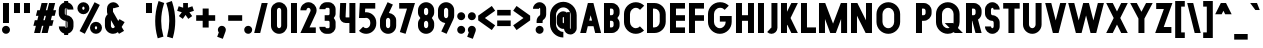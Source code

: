 SplineFontDB: 3.2
FontName: Roland
FullName: Roland
FamilyName: Roland
Weight: Bold
Copyright: Copyright (c) 2020, Roland Bernard
UComments: "2020-8-31: Created with FontForge (http://fontforge.org)"
Version: 001.000
ItalicAngle: 0
UnderlinePosition: -100
UnderlineWidth: 50
Ascent: 800
Descent: 200
InvalidEm: 0
LayerCount: 2
Layer: 0 0 "Back" 1
Layer: 1 0 "Fore" 0
XUID: [1021 36 1614478912 3279787]
FSType: 0
OS2Version: 0
OS2_WeightWidthSlopeOnly: 0
OS2_UseTypoMetrics: 1
CreationTime: 1598898917
ModificationTime: 1599939337
PfmFamily: 17
TTFWeight: 1000
TTFWidth: 5
LineGap: 90
VLineGap: 0
OS2TypoAscent: 0
OS2TypoAOffset: 1
OS2TypoDescent: 0
OS2TypoDOffset: 1
OS2TypoLinegap: 90
OS2WinAscent: 0
OS2WinAOffset: 1
OS2WinDescent: 0
OS2WinDOffset: 1
HheadAscent: 0
HheadAOffset: 1
HheadDescent: 0
HheadDOffset: 1
OS2CapHeight: 750
OS2XHeight: 500
OS2Vendor: 'PfEd'
MarkAttachClasses: 1
DEI: 91125
Encoding: UnicodeBmp
UnicodeInterp: none
NameList: AGL For New Fonts
DisplaySize: -48
AntiAlias: 1
FitToEm: 0
WinInfo: 0 30 12
BeginPrivate: 1
BlueValues 23 [-20 0 500 520 750 770]
EndPrivate
BeginChars: 65536 114

StartChar: X
Encoding: 88 88 0
Width: 599
Flags: MW
LayerCount: 2
Fore
SplineSet
30 750 m 5
 194.3515625 750 l 5
 299.67578125 539.3515625 l 5
 405 750 l 5
 569.3515625 750 l 5
 381.8515625 375 l 5
 569.3515625 0 l 5
 405 0 l 5
 299.67578125 210.6484375 l 5
 194.3515625 0 l 5
 30 0 l 5
 217.5 375 l 5
 30 750 l 5
EndSplineSet
EndChar

StartChar: Q
Encoding: 81 81 1
Width: 742
Flags: MW
LayerCount: 2
Fore
SplineSet
345 770 m 2
 346 770 l 2
 508 769.998046875 640 637.009765625 640 475 c 2
 640 275 l 2
 640 220.083007812 624.712890625 168.514648438 598.2109375 124.3203125 c 1
 722.53125 0 l 1
 517.46875 0 l 1
 495.6796875 21.7890625 l 1
 451.502929688 -4.7021484375 400.893554688 -20 346 -20 c 2
 345 -20 l 2
 182.963867188 -20.0009765625 50 112.963867188 50 275 c 2
 50 475 l 2
 50 637.036132812 182.963867188 770.001953125 345 770 c 2
345 630 m 2
 264.030273438 630.002929688 200 555.969726562 200 475 c 2
 200 275 l 2
 200 194.030273438 264.030273438 120 345 120 c 2
 346 120 l 2
 361.244140625 120 375.954101562 122.88671875 389.662109375 127.806640625 c 1
 268.2421875 249.2265625 l 1
 473.3046875 249.2265625 l 1
 485.333984375 237.197265625 l 1
 488.37890625 249.444335938 490 262.133789062 490 275 c 2
 490 475 l 2
 490 555.935546875 426.921875 629.997070312 346 630 c 2
 345 630 l 2
EndSplineSet
EndChar

StartChar: e
Encoding: 101 101 2
Width: 495
Flags: MW
LayerCount: 2
Fore
SplineSet
247.5 520 m 2
 247.571289062 520 l 2
 358.48828125 519.98046875 450 428.42578125 450 317.5 c 2
 450 185 l 1
 195 185 l 1
 195 182.5 l 2
 195 152.6171875 217.6171875 120 247.5 120 c 2
 262.5 120 l 2
 278.61328125 120 292.604492188 129.490234375 302.0859375 142.9140625 c 1
 405.35546875 39.64453125 l 1
 368.599609375 2.888671875 317.974609375 -20 262.5 -20 c 2
 247.5 -20 l 2
 136.55078125 -20 45 71.55078125 45 182.5 c 2
 45 317.5 l 2
 45 428.44921875 136.55078125 520.01953125 247.5 520 c 2
247.5 380 m 2
 217.6171875 380.0234375 195 347.3828125 195 317.5 c 2
 195 315 l 1
 300 315 l 1
 300 317.5 l 2
 300 347.362304688 277.415039062 379.9765625 247.563476562 380 c 2
 247.5 380 l 2
EndSplineSet
EndChar

StartChar: exclam
Encoding: 33 33 3
Width: 300
Flags: MW
LayerCount: 2
Fore
SplineSet
75 250 m 5
 75 750 l 5
 225 750 l 5
 225 250 l 5
 75 250 l 5
50 80 m 4
 50 135.228515625 94.771484375 180 150 180 c 4
 205.228515625 180 250 135.228515625 250 80 c 4
 250 24.771484375 205.228515625 -20 150 -20 c 4
 94.771484375 -20 50 24.771484375 50 80 c 4
EndSplineSet
EndChar

StartChar: quotedbl
Encoding: 34 34 4
Width: 500
Flags: MW
LayerCount: 2
Fore
SplineSet
50 500 m 1
 50 750 l 1
 200 750 l 1
 200 500 l 1
 50 500 l 1
300 500 m 5
 300 750 l 5
 450 750 l 5
 450 500 l 5
 300 500 l 5
EndSplineSet
EndChar

StartChar: numbersign
Encoding: 35 35 5
Width: 637
Flags: MW
LayerCount: 2
Fore
SplineSet
240.00390625 750 m 1
 391.52734375 750 l 1
 346.525390625 570 l 1
 382.501953125 570 l 1
 427.501953125 750 l 1
 579.029296875 750 l 1
 534.02734375 570 l 1
 602.8828125 570 l 1
 567.8828125 430 l 1
 499.02734375 430 l 1
 471.525390625 320 l 1
 540.3828125 320 l 1
 505.3828125 180 l 1
 436.525390625 180 l 1
 391.525390625 0 l 1
 240.001953125 0 l 1
 285.001953125 180 l 1
 249.02734375 180 l 1
 204.02734375 0 l 1
 52.5 0 l 1
 97.50390625 180 l 1
 35 180 l 1
 70 320 l 1
 132.50390625 320 l 1
 160.00390625 430 l 1
 97.5 430 l 1
 132.501953125 570 l 1
 195.00390625 570 l 1
 240.00390625 750 l 1
311.525390625 430 m 1
 284.02734375 320 l 1
 320.001953125 320 l 1
 347.501953125 430 l 1
 311.525390625 430 l 1
EndSplineSet
EndChar

StartChar: zero
Encoding: 48 48 6
Width: 505
Flags: HMW
LayerCount: 2
Fore
SplineSet
252.5 770 m 0
 363.44921875 770 455 678.44921875 455 567.5 c 2
 455 182.5 l 2
 455 71.55078125 363.44921875 -20 252.5 -20 c 0
 141.55078125 -20 50 71.55078125 50 182.5 c 2
 50 567.5 l 2
 50 678.44921875 141.55078125 770 252.5 770 c 0
252.5 630 m 0
 222.6171875 630 200 597.3828125 200 567.5 c 2
 200 182.5 l 2
 200 152.6171875 222.6171875 120 252.5 120 c 0
 282.3828125 120 305 152.6171875 305 182.5 c 2
 305 567.5 l 2
 305 597.3828125 282.3828125 630 252.5 630 c 0
EndSplineSet
EndChar

StartChar: one
Encoding: 49 49 7
Width: 250
Flags: HMW
LayerCount: 2
Fore
SplineSet
50 750 m 1
 200 750 l 1
 200 0 l 1
 50 0 l 1
 50 608.916015625 l 1
 50 608.986328125 l 1
 50 750 l 1
EndSplineSet
EndChar

StartChar: two
Encoding: 50 50 8
Width: 475
Flags: HMW
LayerCount: 2
Fore
SplineSet
237.5 770 m 2
 237.606445312 770 l 2
 348.5078125 769.970703125 440 678.4140625 440 567.5 c 0
 440 536.916015625 433.03125 507.8125 420.62890625 481.6875 c 2
 262.943359375 140 l 1
 420 140 l 1
 420 0 l 1
 35 0 l 1
 285.88671875 544.826171875 l 2
 288.54296875 552.176757812 290 559.92578125 290 567.5 c 0
 290 597.362304688 267.415039062 629.9765625 237.563476562 630 c 2
 237.5 630 l 2
 207.6171875 630.0234375 185 597.3828125 185 567.5 c 1
 35 567.5 l 1
 35 678.44921875 126.55078125 770.029296875 237.5 770 c 2
EndSplineSet
EndChar

StartChar: three
Encoding: 51 51 9
Width: 490
Flags: HMW
LayerCount: 2
Fore
SplineSet
209.375 770 m 2
 265.880859375 770 l 2
 361.266601562 770 440.1875 691.018554688 440.1875 595.625 c 2
 440.1875 479.375 l 2
 440.1875 440.421875 417.0234375 404.21484375 394.95703125 375 c 1
 417.0234375 345.78515625 440.1875 309.578125 440.1875 270.625 c 2
 440.1875 154.375 l 2
 440.1875 58.9853515625 361.2734375 -20 265.893554688 -20 c 2
 209.375 -20 l 2
 113.958984375 -20 35 58.958984375 35 154.375 c 1
 185 154.375 l 1
 185 140.024414062 195.024414062 120 209.375 120 c 2
 265.864257812 120 l 2
 280.186523438 120 290.1875 140.041992188 290.1875 154.375 c 2
 290.1875 270.625 l 2
 290.1875 284.975585938 280.163085938 305 265.8125 305 c 2
 166.875 305 l 1
 166.875 445 l 1
 265.8125 445 l 2
 280.163085938 445 290.1875 465.024414062 290.1875 479.375 c 2
 290.1875 595.625 l 2
 290.1875 609.953125 280.193359375 630 265.877929688 630 c 2
 209.375 630 l 2
 195.024414062 630 185 609.975585938 185 595.625 c 1
 35 595.625 l 1
 35 691.041015625 113.958984375 770 209.375 770 c 2
EndSplineSet
EndChar

StartChar: four
Encoding: 52 52 10
Width: 485
Flags: HMW
LayerCount: 2
Fore
SplineSet
54.919921875 750 m 1
 205.0703125 750 l 1
 189.802734375 410.5 l 0
 189.670364315 407.55738388 189.744140625 403.735351562 190 401 c 0
 190.315429688 397.622070312 192.240234375 390 195 390 c 2
 285 390 l 1
 285 750 l 1
 435 750 l 1
 435 0 l 1
 285 0 l 1
 285 250 l 1
 195 250 l 2
 109.400390625 250 40 319.400390625 40 405 c 0
 40 407.26953125 40.0498046875 409.51953125 40.150390625 411.759765625 c 2
 54.919921875 750 l 1
EndSplineSet
EndChar

StartChar: five
Encoding: 53 53 11
Width: 526
Flags: HMW
LayerCount: 2
Fore
SplineSet
70 750 m 1
 456.77734375 750 l 1
 456.77734375 610 l 1
 206.05078125 610 l 1
 200.083984375 518.35546875 l 1
 209.46875 519.428710938 218.999023438 520.000976562 228.65234375 520 c 2
 228.706054688 520 l 2
 367.58984375 519.985351562 481.77734375 405.765625 481.77734375 266.875 c 2
 481.77734375 233.125 l 2
 481.77734375 94.2451171875 367.608398438 -19.9765625 228.739257812 -20 c 2
 228.65234375 -20 l 2
 159.198242188 -20.01171875 95.91796875 8.5546875 50 54.47265625 c 1
 153.099609375 157.572265625 l 1
 171.7890625 135.012695312 198.513671875 119.987304688 228.65234375 120 c 2
 228.7265625 120 l 2
 286.534179688 120.0234375 331.77734375 175.306640625 331.77734375 233.125 c 2
 331.77734375 266.875 l 2
 331.77734375 324.697265625 286.52734375 379.98046875 228.71484375 380 c 2
 228.65234375 380 l 2
 218.711914062 380.00390625 209.147460938 378.357421875 200.115234375 375.359375 c 2
 50.083984375 375.359375 l 1
 70 750 l 1
EndSplineSet
EndChar

StartChar: space
Encoding: 32 32 12
Width: 400
Flags: HMW
LayerCount: 2
EndChar

StartChar: six
Encoding: 54 54 13
Width: 505
Flags: HMW
LayerCount: 2
Fore
SplineSet
240.1796875 770.1953125 m 1
 372.7109375 711.328125 l 1
 272.462890625 501.7890625 l 1
 272.504882812 501.782226562 272.547851562 501.775390625 272.58984375 501.76953125 c 2
 272.724609375 501.75 l 2
 370.229492188 487.189453125 455 419.064453125 455 317.5 c 2
 455 182.5 l 2
 455 70.662109375 364.337890625 -20.044921875 252.5 -20 c 2
 252.333984375 -20 l 2
 140.572265625 -19.955078125 50 70.7177734375 50 182.5 c 2
 50 317.5 l 2
 50 349.76953125 57.5615234375 380.26953125 70.98828125 407.34375 c 2
 240.1796875 770.1953125 l 1
252.287109375 380 m 2
 223.375 379.8828125 200 346.412109375 200 317.5 c 2
 200 182.5 l 2
 200 153.587890625 223.375 120.1171875 252.287109375 120 c 2
 252.5 120 l 2
 281.495117188 120 305 153.504882812 305 182.5 c 2
 305 317.5 l 2
 305 346.495117188 281.495117188 380 252.5 380 c 2
 252.287109375 380 l 2
EndSplineSet
EndChar

StartChar: nine
Encoding: 57 57 14
Width: 505
Flags: HMW
LayerCount: 2
Fore
SplineSet
264.8203125 -20.1943359375 m 1
 132.2890625 38.6728515625 l 1
 232.537109375 248.211914062 l 1
 232.495117188 248.21875 232.452148438 248.225585938 232.41015625 248.231445312 c 2
 232.275390625 248.250976562 l 2
 134.770507812 262.811523438 50 330.936523438 50 432.500976562 c 2
 50 567.500976562 l 2
 50 679.338867188 140.662109375 770.000976562 252.5 770.000976562 c 2
 252.666015625 770.000976562 l 2
 364.428710938 770.000976562 455 679.283203125 455 567.500976562 c 2
 455 432.500976562 l 2
 455 400.231445312 447.438476562 369.731445312 434.01171875 342.657226562 c 2
 264.8203125 -20.1943359375 l 1
252.712890625 370.000976562 m 2
 281.625 370.118164062 305 403.588867188 305 432.500976562 c 2
 305 567.500976562 l 2
 305 596.413085938 281.625 629.883789062 252.712890625 630.000976562 c 2
 252.5 630.000976562 l 2
 223.504882812 630.000976562 200 596.49609375 200 567.500976562 c 2
 200 432.500976562 l 2
 200 403.505859375 223.504882812 370.000976562 252.5 370.000976562 c 2
 252.712890625 370.000976562 l 2
EndSplineSet
EndChar

StartChar: seven
Encoding: 55 55 15
Width: 455
Flags: HMW
LayerCount: 2
Fore
SplineSet
30 750.001953125 m 1
 425 750.001953125 l 1
 189.59765625 -19.96484375 l 1
 46.150390625 23.890625 l 1
 225.34375 610.001953125 l 1
 30 610.001953125 l 1
 30 750.001953125 l 1
EndSplineSet
EndChar

StartChar: eight
Encoding: 56 56 16
Width: 505
Flags: HMW
LayerCount: 2
Fore
SplineSet
252.5 770 m 2
 252.677734375 770 l 2
 364.43359375 769.952148438 455 679.278320312 455 567.5 c 2
 455 507.5 l 2
 455 456.833984375 426.391601562 410.513671875 395.63671875 375 c 1
 426.391601562 339.486328125 455 293.166015625 455 242.5 c 2
 455 182.5 l 2
 455 70.7353515625 364.456054688 -19.94140625 252.717773438 -20 c 2
 252.5 -20 l 2
 140.662109375 -20.05859375 50 70.662109375 50 182.5 c 2
 50 242.5 l 2
 50 293.166015625 78.6083984375 339.486328125 109.36328125 375 c 1
 78.6083984375 410.513671875 50 456.833984375 50 507.5 c 2
 50 567.5 l 2
 50 679.337890625 140.662109375 770.047851562 252.5 770 c 2
252.5 630 m 2
 223.504882812 630.03515625 200 596.495117188 200 567.5 c 2
 200 507.5 l 2
 200 478.504882812 223.504882812 444.956054688 252.5 445 c 2
 252.614257812 445 l 2
 281.556640625 445.043945312 305 478.54296875 305 507.5 c 2
 305 567.5 l 2
 305 596.46484375 281.544921875 629.96484375 252.591796875 630 c 2
 252.5 630 l 2
252.5 305 m 2
 223.504882812 305.05859375 200 271.495117188 200 242.5 c 2
 200 182.5 l 2
 200 153.504882812 223.504882812 119.938476562 252.5 120 c 2
 252.66015625 120 l 2
 281.58203125 120.061523438 305 153.55859375 305 182.5 c 2
 305 242.5 l 2
 305 271.444335938 281.577148438 304.94140625 252.65234375 305 c 2
 252.5 305 l 2
EndSplineSet
EndChar

StartChar: R
Encoding: 82 82 17
Width: 480
Flags: HMW
LayerCount: 2
Fore
SplineSet
50 750 m 5
 245 750 l 6
 352.6953125 750 440 662.6953125 440 555 c 6
 440 500 l 6
 440 430.986328125 404.147460938 370.34765625 350.052734375 335.689453125 c 5
 350.081054688 335.58203125 l 5
 440 0 l 5
 287.814453125 0 l 5
 206.08984375 305 l 5
 200 305 l 5
 200 0 l 5
 50 0 l 5
 50 750 l 5
200 610 m 5
 200 445 l 5
 245 445 l 6
 269.852539062 445 290 475.147460938 290 500 c 6
 290 555 l 6
 290 579.852539062 269.852539062 610 245 610 c 6
 200 610 l 5
EndSplineSet
EndChar

StartChar: o
Encoding: 111 111 18
Width: 505
Flags: HMW
LayerCount: 2
Fore
SplineSet
252.408203125 520 m 2
 252.5 520 l 2
 364.337890625 520.024414062 455 429.337890625 455 317.5 c 2
 455 182.5 l 2
 455 70.662109375 364.337890625 -20.0537109375 252.5 -20 c 2
 252.299804688 -20 l 2
 140.553710938 -19.9462890625 50 70.7294921875 50 182.5 c 2
 50 317.5 l 2
 50 429.307617188 140.61328125 519.975585938 252.408203125 520 c 2
252.287109375 380 m 2
 223.375 379.8828125 200 346.412109375 200 317.5 c 2
 200 182.5 l 2
 200 153.587890625 223.375 120.1171875 252.287109375 120 c 2
 252.5 120 l 2
 281.495117188 120 305 153.504882812 305 182.5 c 2
 305 317.5 l 2
 305 346.495117188 281.495117188 380 252.5 380 c 2
 252.287109375 380 l 2
EndSplineSet
EndChar

StartChar: l
Encoding: 108 108 19
Width: 250
Flags: HMW
LayerCount: 2
Fore
SplineSet
50 750 m 5
 200 750 l 5
 200 140.087890625 l 5
 200 139.973632812 l 5
 200 0 l 5
 50 0 l 5
 50 140 l 5
 50 140.094726562 l 5
 50 609.779296875 l 5
 50 609.994140625 l 5
 50 750 l 5
EndSplineSet
EndChar

StartChar: a
Encoding: 97 97 20
Width: 505
Flags: HMW
LayerCount: 2
Fore
SplineSet
252.408203125 520 m 2
 252.5 520 l 2
 295.266601562 520 326.942382812 500 340.37890625 490 c 1
 340.479492188 500 l 1
 455 500 l 1
 455 0 l 1
 340.530273438 0 l 1
 340.40234375 10 l 1
 330.23046875 0 293.880859375 -20 252.5 -20 c 2
 252.30078125 -20 l 2
 140.5546875 -19.9462890625 50 70.7294921875 50 182.5 c 2
 50 317.5 l 2
 50 429.307617188 140.612304688 519.975585938 252.408203125 520 c 2
252.287109375 380 m 2
 223.375 379.8828125 200 346.412109375 200 317.5 c 2
 200 182.5 l 2
 200 153.587890625 223.375 120.1171875 252.287109375 120 c 2
 252.5 120 l 2
 281.495117188 120 305 153.504882812 305 182.5 c 2
 305 317.5 l 2
 305 346.495117188 281.495117188 380 252.5 380 c 2
 252.287109375 380 l 2
EndSplineSet
EndChar

StartChar: n
Encoding: 110 110 21
Width: 505
Flags: HMW
LayerCount: 2
Fore
SplineSet
252.5 520 m 2
 252.591796875 520 l 2
 364.387695312 519.975585938 455 429.307617188 455 317.5 c 2
 455 0 l 1
 305 0 l 1
 305 317.5 l 2
 305 346.412109375 281.625 379.8828125 252.712890625 380 c 2
 252.5 380 l 2
 223.504882812 380 200 346.495117188 200 317.5 c 2
 200 0.021484375 l 1
 50 0 l 1
 50 500 l 1
 164.521484375 500 l 1
 164.62109375 490 l 1
 178.057617188 500 209.733398438 520 252.5 520 c 2
EndSplineSet
EndChar

StartChar: r
Encoding: 114 114 22
Width: 349
Flags: HMW
LayerCount: 2
Fore
SplineSet
50 500 m 1
 200 500 l 1
 200 481.86328125 l 1
 217.34375 499.984375 258.594726562 519.912109375 319.759765625 519.9375 c 2
 319.841796875 519.9375 l 2
 319.8671875 519.9375 319.892578125 519.9375 319.91796875 519.9375 c 2
 319.91796875 379.9375 l 1
 319.901367188 379.9375 319.883789062 379.9375 319.8671875 379.9375 c 2
 319.791992188 379.9375 l 2
 253.633789062 379.913085938 200.000976562 316.182617188 200 250 c 2
 200 0 l 1
 50 0 l 1
 50 500 l 1
EndSplineSet
EndChar

StartChar: d
Encoding: 100 100 23
Width: 505
Flags: HMW
LayerCount: 2
Fore
SplineSet
252.408203125 520 m 2
 252.5 520 l 2
 290.4765625 520 302.340820312 507.461914062 304.950195312 504 c 1
 305.049804688 750 l 1
 455 750 l 1
 455 0 l 1
 340.530273438 0 l 1
 340.40234375 10 l 1
 330.23046875 0 293.880859375 -20 252.5 -20 c 2
 252.30078125 -20 l 2
 140.5546875 -19.9462890625 50 70.7294921875 50 182.5 c 2
 50 317.5 l 2
 50 429.307617188 140.612304688 519.975585938 252.408203125 520 c 2
252.287109375 380 m 2
 223.375 379.8828125 200 346.412109375 200 317.5 c 2
 200 182.5 l 2
 200 153.587890625 223.375 120.1171875 252.287109375 120 c 2
 252.5 120 l 2
 281.495117188 120 305 153.504882812 305 182.5 c 2
 305 317.5 l 2
 305 346.495117188 281.495117188 380 252.5 380 c 2
 252.287109375 380 l 2
EndSplineSet
EndChar

StartChar: B
Encoding: 66 66 24
Width: 490
Flags: HMW
LayerCount: 2
Fore
SplineSet
50 750 m 5
 245 750 l 6
 352.6953125 750 440 662.6953125 440 555 c 6
 440 500 l 6
 440 452.431640625 412.962890625 408.845703125 384.6640625 375 c 5
 412.962890625 341.154296875 440 297.568359375 440 250 c 6
 440 195 l 6
 440 87.3046875 352.6953125 0 245 0 c 6
 50 0 l 5
 50 750 l 5
200 610 m 5
 200 445 l 5
 245 445 l 6
 269.852539062 445 290 475.147460938 290 500 c 6
 290 555 l 6
 290 579.852539062 269.852539062 610 245 610 c 6
 200 610 l 5
200 305 m 5
 200 140 l 5
 245 140 l 6
 269.852539062 140 290 170.147460938 290 195 c 6
 290 250 l 6
 290 274.852539062 269.852539062 305 245 305 c 6
 200 305 l 5
EndSplineSet
EndChar

StartChar: b
Encoding: 98 98 25
Width: 505
Flags: HMW
LayerCount: 2
Fore
SplineSet
252.591796875 519.998046875 m 2
 364.387695312 519.973632812 455 429.305664062 455 317.498046875 c 2
 455 182.498046875 l 2
 455 70.7275390625 364.4453125 -19.9482421875 252.69921875 -20.001953125 c 2
 252.5 -20.001953125 l 2
 211.119140625 -20.001953125 174.76953125 -0.001953125 164.59765625 9.998046875 c 1
 164.469726562 -0.001953125 l 1
 50 -0.001953125 l 1
 50 749.998046875 l 1
 199.950195312 749.998046875 l 1
 200.049804688 503.998046875 l 1
 202.659179688 507.459960938 214.5234375 519.998046875 252.5 519.998046875 c 2
 252.591796875 519.998046875 l 2
252.712890625 379.998046875 m 2
 252.5 379.998046875 l 2
 223.504882812 379.998046875 200 346.493164062 200 317.498046875 c 2
 200 182.498046875 l 2
 200 153.502929688 223.504882812 119.998046875 252.5 119.998046875 c 2
 252.712890625 119.998046875 l 2
 281.625 120.115234375 305 153.5859375 305 182.498046875 c 2
 305 317.498046875 l 2
 305 346.41015625 281.625 379.880859375 252.712890625 379.998046875 c 2
EndSplineSet
EndChar

StartChar: c
Encoding: 99 99 26
Width: 425
Flags: HMW
LayerCount: 2
Fore
SplineSet
252.408203125 520 m 6
 252.5 520 l 6
 308.43359375 520.012695312 359.067382812 497.334960938 395.71484375 460.669921875 c 5
 291.77734375 356.732421875 l 5
 282.16015625 370.25390625 268.130859375 380 252.498046875 380 c 6
 252.28515625 380 l 6
 223.373046875 379.8828125 199.998046875 346.412109375 199.998046875 317.5 c 6
 199.998046875 182.5 l 6
 199.998046875 153.587890625 223.373046875 120.1171875 252.28515625 120 c 6
 252.498046875 120 l 6
 268.143554688 120 282.180664062 129.762695312 291.798828125 143.30078125 c 5
 395.73828125 39.361328125 l 5
 359.091796875 2.6708984375 308.450195312 -20.02734375 252.5 -20 c 6
 252.298828125 -20 l 6
 140.552734375 -19.9462890625 50 70.7294921875 50 182.5 c 6
 50 317.5 l 6
 50 429.307617188 140.612304688 519.975585938 252.408203125 520 c 6
EndSplineSet
EndChar

StartChar: f
Encoding: 102 102 27
Width: 285
Flags: HMW
LayerCount: 2
Fore
SplineSet
205 770 m 2
 256 770 l 1
 256 630 l 1
 205 630 l 1
 205 626.666992188 205 623.333007812 205 620 c 2
 205 500 l 1
 256 500 l 1
 256 360 l 1
 205 360 l 1
 205 0 l 1
 55 0 l 1
 55 360 l 1
 29 360 l 1
 29 500 l 1
 55 500 l 1
 55 620 l 2
 55 702.842773438 122.157226562 770 205 770 c 2
EndSplineSet
EndChar

StartChar: g
Encoding: 103 103 28
Width: 505
Flags: HMW
LayerCount: 2
Fore
SplineSet
252.30078125 520 m 2
 252.5 520 l 2
 293.880859375 520 330.23046875 500 340.40234375 490 c 1
 340.53125 500 l 1
 455 500 l 1
 455 -50 l 2
 455 -132.842773438 387.868164062 -200 305.025390625 -200 c 2
 212.5 -200 l 2
 129.657226562 -200 62.5 -132.842773438 62.5 -50 c 1
 212.5 -50 l 1
 212.5 -53.3330078125 212.375 -56.9326171875 212.5 -60 c 2
 305.025390625 -60 l 1
 305.025390625 -56.6669921875 305.001953125 -53.3330078125 305.05078125 -50 c 2
 304.94921875 -4 l 1
 302.340820312 -7.4619140625 290.4765625 -20 252.5 -20 c 2
 252.408203125 -20 l 2
 140.612304688 -19.9755859375 50 70.6923828125 50 182.5 c 2
 50 317.5 l 2
 50 429.270507812 140.5546875 519.946289062 252.30078125 520 c 2
252.287109375 380 m 2
 223.375 379.8828125 200 346.412109375 200 317.5 c 2
 200 182.5 l 2
 200 153.587890625 223.375 120.1171875 252.287109375 120 c 2
 252.5 120 l 2
 281.495117188 120 305 153.504882812 305 182.5 c 2
 305 317.5 l 2
 305 346.495117188 281.495117188 380 252.5 380 c 2
 252.287109375 380 l 2
EndSplineSet
EndChar

StartChar: h
Encoding: 104 104 29
Width: 505
Flags: HMW
LayerCount: 2
Fore
SplineSet
252.5 520 m 2
 252.591796875 520 l 2
 364.387695312 519.975585938 455 429.307617188 455 317.5 c 2
 455 0 l 1
 305 0 l 1
 305 317.5 l 2
 305 346.412109375 281.625 379.8828125 252.712890625 380 c 2
 252.5 380 l 2
 223.504882812 380 200 346.495117188 200 317.5 c 2
 200 0.021484375 l 1
 50 0 l 1
 50 750 l 1
 200.021484375 750 l 1
 200.12109375 504 l 1
 205.905273438 510.5390625 228.16015625 520 252.5 520 c 2
EndSplineSet
EndChar

StartChar: i
Encoding: 105 105 30
Width: 300
Flags: HMW
LayerCount: 2
Fore
SplineSet
75 500 m 5
 225 500 l 5
 225 140.047851562 l 5
 225 139.995117188 l 5
 225 0 l 5
 75 0 l 5
 75 140 l 5
 75 140.1015625 l 5
 75 358.420898438 l 5
 75 359.9921875 l 5
 75 500 l 5
250 670 m 0
 250 725.19140625 205.19140625 770 150 770 c 0
 94.80859375 770 50 725.19140625 50 670 c 0
 50 614.80859375 94.80859375 570 150 570 c 0
 205.19140625 570 250 614.80859375 250 670 c 0
EndSplineSet
EndChar

StartChar: j
Encoding: 106 106 31
Width: 325
Flags: HMW
LayerCount: 2
Fore
SplineSet
100 500 m 1
 250 500 l 1
 250 -50 l 2
 250 -132.842773438 182.842773438 -200 100 -200 c 2
 50 -200 l 1
 50 -60 l 1
 99.609375 -60.0810546875 l 2
 99.9248046875 -56.9189453125 100 -53.3330078125 100 -50 c 2
 100 358.421875 l 1
 100 359.9921875 l 1
 100 500 l 1
275 670 m 0
 275 725.19140625 230.19140625 770 175 770 c 0
 119.80859375 770 75 725.19140625 75 670 c 0
 75 614.80859375 119.80859375 570 175 570 c 0
 230.19140625 570 275 614.80859375 275 670 c 0
EndSplineSet
EndChar

StartChar: k
Encoding: 107 107 32
Width: 455
Flags: HMW
LayerCount: 2
Fore
SplineSet
50 750 m 1
 200 750 l 1
 200 403.91015625 l 1
 256.66796875 500 l 1
 425 500 l 1
 290.513671875 271.958984375 l 1
 425 0 l 1
 263.283203125 0 l 1
 202.552734375 122.80859375 l 1
 200 118.48046875 l 1
 200 0 l 1
 50 0 l 1
 50 750 l 1
EndSplineSet
EndChar

StartChar: m
Encoding: 109 109 33
Width: 760
Flags: HMW
LayerCount: 2
Fore
SplineSet
252.5 520 m 2
 252.591796875 520 l 2
 300.881835938 519.989257812 344 506.333312988 380 464.822265625 c 1
 414.790039062 493.055664062 459.118164062 519.989257812 507.408203125 520 c 2
 507.591796875 520 l 2
 619.387695312 519.975585938 710 429.307617188 710 317.5 c 2
 710 0 l 1
 560 0 l 1
 560 317.5 l 2
 560 346.412109375 536.625 379.8828125 507.712890625 380 c 2
 507.287109375 380 l 2
 478.375 379.8828125 455 346.412109375 455 317.5 c 2
 455 0 l 1
 305 0 l 1
 305 317.5 l 2
 305 346.412109375 281.625 379.8828125 252.712890625 380 c 2
 252.5 380 l 2
 223.504882812 380 200 346.495117188 200 317.5 c 2
 200 0.021484375 l 1
 50 0 l 1
 50 500 l 1
 164.521484375 500 l 1
 164.62109375 490 l 1
 178.057617188 500 209.733398438 520 252.5 520 c 2
EndSplineSet
EndChar

StartChar: p
Encoding: 112 112 34
Width: 505
Flags: HMW
LayerCount: 2
Fore
SplineSet
252.591796875 -20 m 2
 252.5 -20 l 2
 214.5234375 -20 202.659179688 -7.4619140625 200.049804688 -4 c 1
 199.950195312 -200 l 1
 50 -200 l 1
 50 500 l 1
 164.469726562 500 l 1
 164.59765625 490 l 1
 174.76953125 500 211.119140625 520 252.5 520 c 2
 252.69921875 520 l 2
 364.4453125 519.946289062 455 429.270507812 455 317.5 c 2
 455 182.5 l 2
 455 70.6923828125 364.387695312 -19.9755859375 252.591796875 -20 c 2
252.712890625 120 m 2
 281.625 120.1171875 305 153.587890625 305 182.5 c 2
 305 317.5 l 2
 305 346.412109375 281.625 379.8828125 252.712890625 380 c 2
 252.5 380 l 2
 223.504882812 380 200 346.495117188 200 317.5 c 2
 200 182.5 l 2
 200 153.504882812 223.504882812 120 252.5 120 c 2
 252.712890625 120 l 2
EndSplineSet
EndChar

StartChar: q
Encoding: 113 113 35
Width: 505
Flags: HMW
LayerCount: 2
Fore
SplineSet
252.408203125 -20 m 6
 140.612304688 -19.9755859375 50 70.6923828125 50 182.5 c 6
 50 317.5 l 6
 50 429.270507812 140.5546875 519.946289062 252.30078125 520 c 6
 252.5 520 l 6
 293.880859375 520 330.23046875 500 340.40234375 490 c 5
 340.530273438 500 l 5
 455 500 l 5
 455 -200 l 5
 305.049804688 -200 l 5
 304.950195312 -4 l 5
 302.340820312 -7.4619140625 290.4765625 -20 252.5 -20 c 6
 252.408203125 -20 l 6
252.287109375 120 m 6
 252.5 120 l 6
 281.495117188 120 305 153.504882812 305 182.5 c 6
 305 317.5 l 6
 305 346.495117188 281.495117188 380 252.5 380 c 6
 252.287109375 380 l 6
 223.375 379.8828125 200 346.412109375 200 317.5 c 6
 200 182.5 l 6
 200 153.587890625 223.375 120.1171875 252.287109375 120 c 6
EndSplineSet
EndChar

StartChar: s
Encoding: 115 115 36
Width: 400
Flags: HMW
LayerCount: 2
Fore
SplineSet
200 520 m 6
 200.069335938 520 l 6
 284.75390625 520 355 449.692382812 355 365 c 5
 205 365 l 5
 205 368.620117188 203.67578125 380 200.087890625 380 c 6
 200 380 l 6
 196.350585938 380 195 368.649414062 195 365 c 6
 195 335 l 6
 195 331.350585938 196.350585938 320 200 320 c 6
 200.0703125 320 l 6
 284.754882812 320 355 249.692382812 355 165 c 6
 355 135 l 6
 355 50.3134765625 284.763671875 -20 200.086914062 -20 c 6
 200 -20 l 6
 115.284179688 -20 45 50.2841796875 45 135 c 5
 195 135 l 5
 195 131.350585938 196.350585938 120 200 120 c 6
 200.059570312 120 l 6
 203.666015625 120 205 131.370117188 205 135 c 6
 205 165 l 6
 205 168.626953125 203.668945312 180 200.067382812 180 c 6
 200 180 l 6
 115.284179688 180 45 250.284179688 45 335 c 6
 45 365 l 6
 45 449.715820312 115.284179688 520 200 520 c 6
EndSplineSet
EndChar

StartChar: t
Encoding: 116 116 37
Width: 310
Flags: HMW
LayerCount: 2
Fore
SplineSet
80 750 m 5
 230 750 l 5
 230 500 l 5
 280 500 l 5
 280 360 l 5
 230 360 l 5
 230 0 l 5
 80 0 l 5
 80 360 l 5
 30 360 l 5
 30 500 l 5
 80 500 l 5
 80 750 l 5
EndSplineSet
EndChar

StartChar: u
Encoding: 117 117 38
Width: 505
Flags: HMW
LayerCount: 2
Fore
SplineSet
50 500 m 5
 200 500 l 5
 200 182.5 l 6
 200 153.504882812 223.504882812 119.950195312 252.5 120 c 6
 252.629882812 120 l 6
 281.565429688 120.049804688 305 153.548828125 305 182.5 c 6
 305 500 l 5
 455 500 l 5
 455 182.5 l 6
 455 70.73828125 364.459960938 -19.9384765625 252.7265625 -20 c 6
 252.5 -20 l 6
 140.662109375 -20.0615234375 50 70.662109375 50 182.5 c 6
 50 500 l 5
EndSplineSet
EndChar

StartChar: v
Encoding: 118 118 39
Width: 590
Flags: HMW
LayerCount: 2
Fore
SplineSet
30 500 m 5
 185.93359375 500 l 5
 295.466796875 223.1015625 l 5
 405 500 l 5
 560.93359375 500 l 5
 362.884765625 0 l 5
 228.048828125 0 l 5
 30 500 l 5
EndSplineSet
EndChar

StartChar: w
Encoding: 119 119 40
Width: 935
Flags: HMW
LayerCount: 2
Fore
SplineSet
30 500 m 5
 185.93359375 500 l 5
 295.466796875 223.1015625 l 5
 405 500 l 5
 530 500 l 5
 639.533203125 223.1015625 l 5
 749.06640625 500 l 5
 905 500 l 5
 706.951171875 0 l 5
 572.115234375 0 l 5
 467.5 264.115234375 l 5
 362.884765625 0 l 5
 228.048828125 0 l 5
 30 500 l 5
EndSplineSet
EndChar

StartChar: x
Encoding: 120 120 41
Width: 472
Flags: HMW
LayerCount: 2
Fore
SplineSet
30 500 m 5
 192.1171875 500 l 5
 236.05859375 412.115234375 l 5
 280 500 l 5
 442.1171875 500 l 5
 317.1171875 250 l 5
 442.1171875 0 l 5
 280 0 l 5
 236.05859375 87.884765625 l 5
 192.1171875 0 l 5
 30 0 l 5
 155 250 l 5
 30 500 l 5
EndSplineSet
EndChar

StartChar: y
Encoding: 121 121 42
Width: 603
Flags: HMW
LayerCount: 2
Fore
SplineSet
30 500 m 5
 184.861328125 500 l 5
 277.806640625 214.814453125 l 5
 412.830078125 500 l 5
 573.2578125 500 l 5
 241.837890625 -200 l 5
 81.408203125 -200 l 5
 191.388671875 32.291015625 l 5
 30 500 l 5
EndSplineSet
EndChar

StartChar: z
Encoding: 122 122 43
Width: 467
Flags: HMW
LayerCount: 2
Fore
SplineSet
44.880859375 500 m 1
 432.76171875 500 l 1
 260.763671875 142 l 1
 420.880859375 142 l 1
 420.880859375 0 l 1
 35 0 l 1
 207 358 l 1
 44.880859375 358 l 1
 44.880859375 500 l 1
EndSplineSet
EndChar

StartChar: O
Encoding: 79 79 44
Width: 1000
Flags: HM
LayerCount: 2
Fore
SplineSet
358.046875 770 m 2
 358.37109375 770 l 2
 520.950195312 769.911132812 654.296875 636.368164062 654.296875 473.75 c 2
 654.296875 276.25 l 2
 654.296875 113.560546875 520.83203125 -19.970703125 358.155273438 -20 c 2
 358.046875 -20 l 2
 195.321289062 -20.029296875 61.796875 113.524414062 61.796875 276.25 c 2
 61.796875 473.75 l 2
 61.796875 636.475585938 195.321289062 770.088867188 358.046875 770 c 2
358.046875 630 m 2
 276.38671875 630.05859375 211.796875 555.41015625 211.796875 473.75 c 2
 211.796875 276.25 l 2
 211.796875 194.58984375 275.38671875 119.961914062 357.046875 120 c 2
 358.171875 120 l 2
 439.772460938 120.038085938 504.296875 194.631835938 504.296875 276.25 c 2
 504.296875 473.75 l 2
 504.296875 555.345703125 439.809570312 629.940429688 358.240234375 630 c 2
 358.046875 630 l 2
EndSplineSet
EndChar

StartChar: C
Encoding: 67 67 45
Width: 585
Flags: HMW
LayerCount: 2
Fore
SplineSet
346.25 770 m 2
 346.57421875 770 l 2
 427.62890625 769.956054688 501.412109375 736.735351562 555.033203125 683.283203125 c 1
 452.01171875 580.26171875 l 1
 425.5625 610.356445312 388.248046875 629.969726562 346.443359375 630 c 2
 346.25 630 l 2
 264.58984375 630.05859375 200 555.41015625 200 473.75 c 2
 200 276.25 l 2
 200 194.58984375 264.58984375 119.961914062 346.25 120 c 2
 346.375 120 l 2
 386.48046875 120.018554688 422.453125 138.053710938 448.67578125 166.07421875 c 1
 551.478515625 63.271484375 l 1
 498.127929688 11.8173828125 425.725585938 -19.9853515625 346.357421875 -20 c 2
 345.25 -20 l 2
 182.524414062 -20.029296875 50 113.524414062 50 276.25 c 2
 50 473.75 l 2
 50 636.475585938 183.524414062 770.088867188 346.25 770 c 2
EndSplineSet
EndChar

StartChar: D
Encoding: 68 68 46
Width: 568
Flags: HMW
LayerCount: 2
Fore
SplineSet
50 750 m 1
 239.5 750 l 2
 393.94140625 750 518.75 623.19140625 518.75 468.75 c 2
 518.75 281.25 l 2
 518.75 126.80859375 393.94140625 0 239.5 0 c 2
 50 0 l 1
 50 750 l 1
200 610 m 1
 200 140 l 1
 239.5 140 l 2
 312.875976562 140 368.75 207.874023438 368.75 281.25 c 2
 368.75 468.75 l 2
 368.75 542.125976562 312.875976562 610 239.5 610 c 2
 200 610 l 1
EndSplineSet
EndChar

StartChar: E
Encoding: 69 69 47
Width: 465
Flags: HMW
LayerCount: 2
Fore
SplineSet
50 750 m 1
 425 750 l 1
 425 610 l 1
 200 610 l 1
 200 445 l 1
 425 445 l 1
 425 305 l 1
 200 305 l 1
 200 140 l 1
 425 140 l 1
 425 0 l 1
 50 0 l 1
 50 750 l 1
EndSplineSet
EndChar

StartChar: F
Encoding: 70 70 48
Width: 465
Flags: HMW
LayerCount: 2
Fore
SplineSet
50 750 m 5
 425 750 l 5
 425 610 l 5
 200 610 l 5
 200 445 l 5
 425 445 l 5
 425 305 l 5
 200 305 l 5
 200 0 l 5
 50 0 l 5
 50 750 l 5
EndSplineSet
EndChar

StartChar: A
Encoding: 65 65 49
Width: 582
Flags: HMW
LayerCount: 2
Fore
SplineSet
222.048828125 750 m 1
 360.576171875 750 l 1
 552.625 0 l 1
 405.00390625 0 l 1
 362.8984375 170 l 1
 219.7265625 170 l 1
 177.62109375 0 l 1
 30 0 l 1
 222.048828125 750 l 1
291.3125 443.8515625 m 1
 255.587890625 310 l 1
 327.037109375 310 l 1
 291.3125 443.8515625 l 1
EndSplineSet
EndChar

StartChar: H
Encoding: 72 72 50
Width: 550
Flags: HMW
LayerCount: 2
Fore
SplineSet
50 750 m 5
 200 750 l 5
 200 445 l 5
 350 445 l 5
 350 750 l 5
 500 750 l 5
 500 0 l 5
 350 0 l 5
 350 305 l 5
 200 305 l 5
 200 0 l 5
 50 0 l 5
 50 750 l 5
EndSplineSet
EndChar

StartChar: I
Encoding: 73 73 51
Width: 250
Flags: HMW
LayerCount: 2
Fore
SplineSet
50 750 m 5
 200 750 l 5
 200 609.985351562 l 5
 200 609.829101562 l 5
 200 140.1171875 l 5
 200 139.993164062 l 5
 200 0 l 5
 50 0 l 5
 50 139.985351562 l 5
 50 140.076171875 l 5
 50 609.853515625 l 5
 50 610 l 5
 50 750 l 5
EndSplineSet
EndChar

StartChar: G
Encoding: 71 71 52
Width: 692
Flags: HMW
LayerCount: 2
Fore
SplineSet
346.25 770 m 2
 361.25 770 l 2
 442.612304688 770 516.674804688 736.6171875 570.396484375 682.896484375 c 1
 467.35546875 579.85546875 l 1
 440.845703125 610.208007812 403.3125 630 361.25 630 c 2
 346.25 630 l 2
 264.58984375 630 200 555.41015625 200 473.75 c 2
 200 276.25 l 2
 200 194.58984375 264.58984375 119.950195312 346.25 120 c 2
 346.4140625 120 l 2
 427.99609375 120.049804688 492.5 194.64453125 492.5 276.25 c 2
 492.5 285 l 1
 346.25 285 l 1
 346.25 425 l 1
 642.5 425 l 1
 642.5 276.25 l 2
 642.5 113.588867188 509.08203125 -19.947265625 346.443359375 -20 c 2
 346.25 -20 l 2
 183.524414062 -20.052734375 50 113.524414062 50 276.25 c 2
 50 473.75 l 2
 50 636.475585938 183.524414062 770 346.25 770 c 2
EndSplineSet
EndChar

StartChar: L
Encoding: 76 76 53
Width: 455
Flags: HMW
LayerCount: 2
Fore
SplineSet
50 750 m 5
 200 750 l 5
 200 140 l 5
 425 140 l 5
 425 0 l 5
 50 0 l 5
 50 750 l 5
EndSplineSet
EndChar

StartChar: T
Encoding: 84 84 54
Width: 472
Flags: HMW
LayerCount: 2
Fore
SplineSet
30 750 m 5
 442.5 750 l 5
 442.5 610 l 5
 311.25 610 l 5
 311.25 0 l 5
 161.25 0 l 5
 161.25 610 l 5
 30 610 l 5
 30 750 l 5
EndSplineSet
EndChar

StartChar: Y
Encoding: 89 89 55
Width: 622
Flags: HMW
LayerCount: 2
Fore
SplineSet
30 750 m 5
 195.193359375 750 l 5
 311.10546875 531.03125 l 5
 427.017578125 750 l 5
 592.2109375 750 l 5
 386.10546875 360.650390625 l 5
 386.10546875 0 l 5
 236.10546875 0 l 5
 236.10546875 360.650390625 l 5
 30 750 l 5
EndSplineSet
EndChar

StartChar: P
Encoding: 80 80 56
Width: 490
Flags: HMW
LayerCount: 2
Fore
SplineSet
50 750 m 5
 245 750 l 6
 352.6953125 750 440 662.6953125 440 555 c 6
 440 500 l 6
 440 392.3046875 352.6953125 305 245 305 c 6
 200 305 l 5
 200 0 l 5
 50 0 l 5
 50 750 l 5
200 610 m 5
 200 445 l 5
 245 445 l 6
 269.852539062 445 290 475.147460938 290 500 c 6
 290 555 l 6
 290 579.852539062 269.852539062 610 245 610 c 6
 200 610 l 5
EndSplineSet
EndChar

StartChar: Z
Encoding: 90 90 57
Width: 490
Flags: HMW
LayerCount: 2
Fore
SplineSet
55 750 m 5
 460.759765625 750 l 5
 243.7578125 150 l 5
 434.87890625 150 l 5
 434.87890625 0 l 5
 30 0 l 5
 247 600 l 5
 55 600 l 5
 55 750 l 5
EndSplineSet
EndChar

StartChar: J
Encoding: 74 74 58
Width: 336
Flags: HMW
LayerCount: 2
Fore
SplineSet
136.06640625 750 m 5
 286.06640625 750 l 5
 286.06640625 130 l 6
 286.06640625 47.177734375 218.942382812 -19.9833984375 136.126953125 -20 c 6
 136.06640625 -20 l 6
 96.2841796875 -20 58.130859375 -4.197265625 30 23.93359375 c 5
 129.76953125 133.703125 l 5
 131.22265625 132.325195312 133.06640625 129.918945312 134.546875 129.963867188 c 6
 134.609375 129.965820312 l 6
 136.028320312 130.008789062 136.075195312 130.997070312 136.06640625 131.51171875 c 6
 136.06640625 750 l 5
EndSplineSet
EndChar

StartChar: K
Encoding: 75 75 59
Width: 501
Flags: HMW
LayerCount: 2
Fore
SplineSet
50 750 m 5
 200 750 l 5
 200 530.748046875 l 5
 308.986328125 750 l 5
 471.875 750 l 5
 288.9765625 375.001953125 l 5
 471.876953125 0 l 5
 308.986328125 0 l 5
 207.53125 205.9140625 l 5
 200 192.57421875 l 5
 200 0 l 5
 50 0 l 5
 50 750 l 5
EndSplineSet
EndChar

StartChar: V
Encoding: 86 86 60
Width: 586
Flags: HMW
LayerCount: 2
Fore
SplineSet
30 750 m 5
 181.74609375 750 l 5
 293.373046875 314.20703125 l 5
 405 750 l 5
 556.74609375 750 l 5
 364.57421875 0 l 5
 222.171875 0 l 5
 30 750 l 5
EndSplineSet
EndChar

StartChar: W
Encoding: 87 87 61
Width: 953
Flags: HMW
LayerCount: 2
Fore
SplineSet
30 750 m 5
 181.74609375 750 l 5
 293.373046875 314.20703125 l 5
 405 750 l 5
 548.4765625 750 l 5
 660.103515625 314.20703125 l 5
 771.73046875 750 l 5
 923.4765625 750 l 5
 731.3046875 0 l 5
 588.90234375 0 l 5
 476.73828125 437.748046875 l 5
 364.57421875 0 l 5
 222.171875 0 l 5
 30 750 l 5
EndSplineSet
EndChar

StartChar: M
Encoding: 77 77 62
Width: 812
Flags: HMW
LayerCount: 2
Fore
SplineSet
50 750 m 1
 205.48828125 750 l 1
 401.25 234.625 l 5
 597.01171875 750 l 1
 752.5 750 l 1
 752.5 0 l 1
 602.5 0 l 1
 602.5 350.841796875 l 1
 471.134765625 0 l 5
 331.365234375 0 l 5
 200 350.841796875 l 1
 200 0 l 1
 50 0 l 1
 50 750 l 1
EndSplineSet
EndChar

StartChar: N
Encoding: 78 78 63
Width: 625
Flags: HMW
LayerCount: 2
Fore
SplineSet
50 750 m 5
 208.8515625 750 l 5
 425 317.705078125 l 5
 425 750 l 5
 575 750 l 5
 575 0 l 5
 416.1484375 0 l 5
 200 432.294921875 l 5
 200 0 l 5
 50 0 l 5
 50 750 l 5
EndSplineSet
EndChar

StartChar: U
Encoding: 85 85 64
Width: 565
Flags: HMW
LayerCount: 2
Fore
SplineSet
50 750 m 5
 200 750 l 5
 200 212.5 l 6
 200 166.047851562 236.047851562 119.94921875 282.5 120 c 6
 282.655273438 120 l 6
 329.032226562 120.051757812 365 166.099609375 365 212.5 c 6
 365 750 l 5
 515 750 l 5
 515 212.5 l 6
 515 85.0341796875 410.103515625 -19.95703125 282.65625 -20 c 6
 282.5 -20 l 6
 154.982421875 -20.04296875 50 84.982421875 50 212.5 c 6
 50 750 l 5
EndSplineSet
EndChar

StartChar: S
Encoding: 83 83 65
Width: 467
Flags: HMW
LayerCount: 2
Fore
SplineSet
233.75 770 m 2
 233.892578125 770 l 2
 334.422851562 770 417.5 686.796875 417.5 586.25 c 1
 267.5 586.25 l 1
 267.5 605.743164062 253.328125 630 233.853515625 630 c 2
 233.75 630 l 2
 214.221679688 630 200 605.778320312 200 586.25 c 0
 200.142578125 488.75 l 0
 200.142578125 469.26953125 214.4375 445.034179688 233.892578125 445.001953125 c 2
 233.961914062 445.001953125 l 2
 334.4609375 445.07421875 417.5 361.775390625 417.5 261.251953125 c 2
 417.5 163.75 l 2
 417.5 63.2177734375 334.446289062 -20 233.935546875 -20 c 2
 233.75 -20 l 2
 133.15625 -20 50 63.15625 50 163.75 c 1
 200 163.75 l 1
 200 144.221679688 214.221679688 120 233.75 120 c 2
 233.861328125 120 l 2
 253.33203125 120 267.5 144.259765625 267.5 163.75 c 2
 267.5 261.251953125 l 2
 267.5 280.696289062 253.399414062 305 233.999023438 305 c 2
 233.892578125 305 l 2
 133.362304688 305 50.142578125 388.203125 50.142578125 488.75 c 0
 50 586.25 l 0
 50 686.84375 133.15625 770 233.75 770 c 2
EndSplineSet
EndChar

StartChar: dollar
Encoding: 36 36 66
Width: 457
Flags: HMW
LayerCount: 2
Fore
SplineSet
178.892578125 800 m 1
 278.892578125 800 l 1
 278.892578125 762.947265625 l 1
 279.0234375 762.91015625 l 2
 355.62109375 740.806640625 412.5 669.451171875 412.5 586.25 c 1
 262.5 586.25 l 1
 262.5 601.208984375 254.181640625 619.036132812 241.471679688 626.426757812 c 2
 241.392578125 626.47265625 l 1
 241.392578125 444.56640625 l 1
 241.5078125 444.55859375 l 2
 336.280273438 438.104492188 412.5 357.55859375 412.5 261.251953125 c 2
 412.5 163.75 l 2
 412.5 80.5380859375 355.603515625 9.1669921875 278.9921875 -12.92578125 c 2
 278.892578125 -12.955078125 l 1
 278.892578125 -50 l 1
 178.892578125 -50 l 1
 178.892578125 -13.001953125 l 1
 178.794921875 -12.974609375 l 2
 102.0390625 9.056640625 45 80.43359375 45 163.75 c 1
 195 163.75 l 1
 195 148.69140625 203.432617188 130.787109375 216.284179688 123.463867188 c 2
 216.392578125 123.40234375 l 1
 216.392578125 305.44921875 l 1
 216.3046875 305.455078125 l 2
 121.51953125 312.001953125 45.283203125 392.434570312 45.142578125 488.75 c 2
 45 586.25 l 2
 45 669.571289062 102.043945312 740.946289062 178.8046875 762.9765625 c 2
 178.892578125 763.001953125 l 1
 178.892578125 800 l 1
216.392578125 626.59375 m 1
 216.30078125 626.541992188 l 2
 203.447265625 619.209960938 195 601.314453125 195 586.25 c 2
 195.142578125 488.75 l 2
 195.142578125 473.774414062 203.580078125 455.967773438 216.340820312 448.561523438 c 2
 216.392578125 448.53125 l 1
 216.392578125 626.59375 l 1
241.392578125 301.515625 m 1
 241.392578125 123.537109375 l 1
 241.485351562 123.590820312 l 2
 254.17578125 131.010742188 262.5 148.798828125 262.5 163.75 c 2
 262.5 261.251953125 l 2
 262.5 276.205078125 254.180664062 294.077148438 241.482421875 301.462890625 c 2
 241.392578125 301.515625 l 1
EndSplineSet
EndChar

StartChar: percent
Encoding: 37 37 67
Width: 735
Flags: HMW
LayerCount: 2
Fore
SplineSet
489.7734375 769.87890625 m 1
 620.2265625 702.12109375 l 1
 245.2265625 -19.87890625 l 1
 114.7734375 47.87890625 l 1
 489.7734375 769.87890625 l 1
210 770 m 0
 292.131835938 770 360 702.131835938 360 620 c 0
 360 537.868164062 292.131835938 470 210 470 c 0
 127.868164062 470 60 537.868164062 60 620 c 0
 60 702.131835938 127.868164062 770 210 770 c 0
210 660 m 0
 192.720703125 660 180 637.279296875 180 620 c 0
 180 602.720703125 192.720703125 580 210 580 c 0
 227.279296875 580 240 602.720703125 240 620 c 0
 240 637.279296875 227.279296875 660 210 660 c 0
525 280 m 4
 607.131835938 280 675 212.131835938 675 130 c 4
 675 47.8681640625 607.131835938 -20 525 -20 c 4
 442.868164062 -20 375 47.8681640625 375 130 c 4
 375 212.131835938 442.868164062 280 525 280 c 4
525 170 m 4
 507.720703125 170 495 147.279296875 495 130 c 4
 495 112.720703125 507.720703125 90 525 90 c 4
 542.279296875 90 555 112.720703125 555 130 c 4
 555 147.279296875 542.279296875 170 525 170 c 4
EndSplineSet
EndChar

StartChar: ampersand
Encoding: 38 38 68
Width: 1000
Flags: HM
LayerCount: 2
Fore
SplineSet
229.712890625 770 m 2
 229.880859375 770 l 2
 300.697265625 770 361.38671875 720.731445312 379.326171875 655.08203125 c 1
 234.662109375 616.318359375 l 1
 234.418945312 620.763671875 233.036132812 630 229.798828125 630 c 2
 229.712890625 630 l 2
 226.063476562 630 224.712890625 618.649414062 224.712890625 615 c 2
 224.712890625 535 l 2
 224.712890625 534.327148438 224.775390625 533.342773438 224.873046875 532.265625 c 2
 356.591796875 301.21484375 l 1
 387.681640625 346.888671875 l 1
 515.875 272.875 l 1
 441.8671875 151.62890625 l 1
 501.62890625 53.111328125 l 1
 375.01171875 -19.990234375 l 1
 347.666015625 21.39453125 l 1
 313.680664062 -4.486328125 271.443359375 -20 225.922851562 -20 c 2
 225.712890625 -20 l 2
 114.763671875 -20 23.212890625 71.55078125 23.212890625 182.5 c 2
 23.212890625 317.5 l 2
 23.212890625 376.708984375 49.2890625 430.387695312 90.46875 467.58203125 c 1
 90.4375 467.645507812 l 2
 80.38671875 488.083984375 74.712890625 510.95703125 74.712890625 535 c 2
 74.712890625 615 l 2
 74.712890625 699.715820312 144.997070312 770 229.712890625 770 c 2
173.47265625 323.103515625 m 1
 173.30078125 321.23046875 173.212890625 319.360351562 173.212890625 317.5 c 2
 173.212890625 182.5 l 2
 173.212890625 152.6171875 195.830078125 120 225.712890625 120 c 2
 225.836914062 120 l 2
 245.854492188 120 260.048299154 135.50004069 271.427734375 153.439453125 c 1
 173.47265625 323.103515625 l 1
EndSplineSet
EndChar

StartChar: quotesingle
Encoding: 39 39 69
Width: 250
Flags: HMW
LayerCount: 2
Fore
SplineSet
50 500 m 5
 50 750 l 5
 200 750 l 5
 200 500 l 5
 50 500 l 5
EndSplineSet
EndChar

StartChar: parenleft
Encoding: 40 40 70
Width: 286
Flags: HMW
LayerCount: 2
Fore
SplineSet
115.5625 800 m 1
 256.369140625 750.291015625 l 1
 252.427734375 738.993164062 248.6328125 727.642578125 244.987304688 716.2421875 c 0
 202.309570312 582.784179688 180 442.4921875 180 300.671875 c 0
 180 179.624023438 196.258789062 59.6904296875 227.557617188 -55.8310546875 c 0
 230.615234375 -67.1171875 233.81640625 -78.3603515625 237.16015625 -89.55859375 c 1
 94 -132.76953125 l 1
 90.712890625 -121.880859375 87.548828125 -110.952148438 84.5078125 -99.984375 c 0
 48.642578125 29.3857421875 30 164.072265625 30 300.671875 c 0
 30 459.41015625 55.1728515625 615.564453125 103.296875 763.795898438 c 0
 107.232421875 775.91796875 111.321289062 787.987304688 115.5625 800 c 1
EndSplineSet
EndChar

StartChar: parenright
Encoding: 41 41 71
Width: 286
Flags: HMW
LayerCount: 2
Fore
SplineSet
170.806640625 800 m 1
 30 750.291015625 l 1
 33.94140625 738.993164062 37.736328125 727.642578125 41.3818359375 716.2421875 c 0
 84.0595703125 582.784179688 106.369140625 442.4921875 106.369140625 300.671875 c 0
 106.369140625 179.624023438 90.1103515625 59.6904296875 58.8115234375 -55.8310546875 c 0
 55.75390625 -67.1171875 52.552734375 -78.3603515625 49.208984375 -89.55859375 c 1
 192.369140625 -132.76953125 l 1
 195.65625 -121.880859375 198.8203125 -110.952148438 201.861328125 -99.984375 c 0
 237.7265625 29.3857421875 256.369140625 164.072265625 256.369140625 300.671875 c 0
 256.369140625 459.41015625 231.196289062 615.564453125 183.072265625 763.795898438 c 0
 179.13671875 775.91796875 175.047851562 787.987304688 170.806640625 800 c 1
EndSplineSet
EndChar

StartChar: asterisk
Encoding: 42 42 72
Width: 477
Flags: HMW
LayerCount: 2
Fore
SplineSet
178.751953125 750 m 1
 298.751953125 750 l 1
 298.751953125 632.583984375 l 1
 410.421875 668.8671875 l 1
 447.50390625 554.740234375 l 1
 335.833984375 518.45703125 l 1
 404.849609375 423.462890625 l 1
 307.767578125 352.9296875 l 1
 238.751953125 451.921875 l 1
 169.736328125 352.9296875 l 1
 72.654296875 423.462890625 l 1
 145.669921875 518.45703125 l 1
 30 554.740234375 l 1
 67.08203125 668.8671875 l 1
 178.751953125 632.583984375 l 1
 178.751953125 750 l 1
EndSplineSet
EndChar

StartChar: plus
Encoding: 43 43 73
Width: 535
Flags: HMW
LayerCount: 2
Fore
SplineSet
192 612 m 1
 342 612 l 1
 342 445 l 1
 505 445 l 5
 505 305 l 1
 342 305 l 1
 342 137 l 1
 192 137 l 1
 192 305 l 1
 30 305 l 1
 30 445 l 1
 192 445 l 1
 192 612 l 1
EndSplineSet
EndChar

StartChar: comma
Encoding: 44 44 74
Width: 276
Flags: HMW
LayerCount: 2
Fore
SplineSet
46.603515625 80 m 0
 46.603515625 135.19140625 91.412109375 180 146.603515625 180 c 0
 201.794921875 180 246.603515625 135.19140625 246.603515625 80 c 0
 246.603515625 66.5927734375 243.916015625 53.7353515625 239.12109375 42.046875 c 2
 170.953125 -145.240234375 l 1
 30 -93.9375 l 1
 69.939453125 15.79296875 l 1
 55.3935546875 33.1611328125 46.603515625 55.595703125 46.603515625 80 c 0
EndSplineSet
EndChar

StartChar: period
Encoding: 46 46 75
Width: 260
Flags: HMW
LayerCount: 2
Fore
SplineSet
230 80 m 4
 230 24.80859375 185.19140625 -20 130 -20 c 4
 74.80859375 -20 30 24.80859375 30 80 c 4
 30 135.19140625 74.80859375 180 130 180 c 4
 185.19140625 180 230 135.19140625 230 80 c 4
EndSplineSet
EndChar

StartChar: hyphen
Encoding: 45 45 76
Width: 410
Flags: HMW
LayerCount: 2
Fore
SplineSet
30 445 m 5
 380 445 l 5
 380 305 l 5
 30 305 l 5
 30 445 l 5
EndSplineSet
EndChar

StartChar: slash
Encoding: 47 47 77
Width: 397
Flags: HMW
LayerCount: 2
Fore
SplineSet
217.5 750 m 1
 367.9921875 750 l 1
 180.4921875 0 l 1
 30 0 l 1
 217.5 750 l 1
EndSplineSet
EndChar

StartChar: colon
Encoding: 58 58 78
Width: 260
Flags: HMW
LayerCount: 2
Fore
SplineSet
230 80 m 4
 230 24.80859375 185.19140625 -20 130 -20 c 4
 74.80859375 -20 30 24.80859375 30 80 c 4
 30 135.19140625 74.80859375 180 130 180 c 4
 185.19140625 180 230 135.19140625 230 80 c 4
230 420 m 4
 230 364.80859375 185.19140625 320 130 320 c 4
 74.80859375 320 30 364.80859375 30 420 c 4
 30 475.19140625 74.80859375 520 130 520 c 4
 185.19140625 520 230 475.19140625 230 420 c 4
EndSplineSet
EndChar

StartChar: semicolon
Encoding: 59 59 79
Width: 276
Flags: HMW
LayerCount: 2
Fore
SplineSet
246.603515625 420 m 0
 246.603515625 364.80859375 201.794921875 320 146.603515625 320 c 0
 91.412109375 320 46.603515625 364.80859375 46.603515625 420 c 0
 46.603515625 475.19140625 91.412109375 520 146.603515625 520 c 0
 201.794921875 520 246.603515625 475.19140625 246.603515625 420 c 0
46.603515625 80 m 0
 46.603515625 135.19140625 91.412109375 180 146.603515625 180 c 0
 201.794921875 180 246.603515625 135.19140625 246.603515625 80 c 0
 246.603515625 66.5927734375 243.916015625 53.7353515625 239.12109375 42.046875 c 2
 170.953125 -145.240234375 l 1
 30 -93.9375 l 1
 69.939453125 15.79296875 l 1
 55.3935546875 33.1611328125 46.603515625 55.595703125 46.603515625 80 c 0
EndSplineSet
EndChar

StartChar: uni00A0
Encoding: 160 160 80
Width: 800
Flags: HMW
LayerCount: 2
EndChar

StartChar: less
Encoding: 60 60 81
Width: 484
Flags: HMW
LayerCount: 2
Fore
SplineSet
370.333984375 676 m 5
 454.365234375 557.83203125 l 5
 197.1171875 374.900390625 l 5
 454.365234375 191.96875 l 5
 370.333984375 73.80078125 l 5
 30 315.81640625 l 5
 30 433.984375 l 5
 370.333984375 676 l 5
EndSplineSet
EndChar

StartChar: greater
Encoding: 62 62 82
Width: 484
Flags: HMW
LayerCount: 2
Fore
SplineSet
114.03125 676 m 5
 30 557.83203125 l 5
 287.248046875 374.900390625 l 5
 30 191.96875 l 5
 114.03125 73.80078125 l 5
 454.365234375 315.81640625 l 5
 454.365234375 433.984375 l 5
 114.03125 676 l 5
EndSplineSet
EndChar

StartChar: equal
Encoding: 61 61 83
Width: 397
Flags: HMW
LayerCount: 2
Fore
SplineSet
30 578 m 1
 367.5 578 l 1
 367.5 438 l 1
 30 438 l 1
 30 578 l 1
30 313 m 1
 367.5 313 l 1
 367.5 173 l 1
 30 173 l 1
 30 313 l 1
EndSplineSet
EndChar

StartChar: question
Encoding: 63 63 84
Width: 430
Flags: HMW
LayerCount: 2
Fore
SplineSet
215 770 m 6
 215.102539062 770 l 6
 305.294921875 770 380 695.205078125 380 605 c 6
 380 464.369140625 l 6
 380 405.377929688 348.057617188 352.991210938 300.709960938 323.806640625 c 6
 300.611328125 323.74609375 l 6
 294.00390625 319.81640625 290 307.611328125 290 300 c 6
 290 250 l 5
 140 250 l 5
 140 300 l 6
 140 359.116210938 172.079101562 411.602539062 219.58203125 440.765625 c 6
 219.682617188 440.829101562 l 6
 226.130859375 444.912109375 230 456.875 230 464.369140625 c 6
 230 605 l 6
 230 614.131835938 224.225585938 630 215.122070312 630 c 6
 215 630 l 6
 205.827148438 630 200 614.172851562 200 605 c 5
 50 605 l 5
 50 695.23828125 124.76171875 770 215 770 c 6
115 80 m 4
 115 135.228515625 159.771484375 180 215 180 c 4
 270.228515625 180 315 135.228515625 315 80 c 4
 315 24.771484375 270.228515625 -20 215 -20 c 4
 159.771484375 -20 115 24.771484375 115 80 c 4
EndSplineSet
EndChar

StartChar: at
Encoding: 64 64 85
Width: 767
Flags: HMW
LayerCount: 2
Fore
SplineSet
383.75 780 m 2
 383.892578125 780 l 2
 475.389648438 780 558.635742188 742.525390625 619.0859375 682.240234375 c 0
 679.78515625 621.706054688 717.5 538.133789062 717.5 446.25 c 2
 717.5 122.5 l 2
 717.5 35.412109375 645.330078125 -36.875 558.256835938 -36.875 c 2
 558.125 -36.875 l 2
 477.540039062 -36.875 409.655273438 24.916015625 399.95703125 103.137695312 c 2
 399.935546875 108.3125 l 1
 396.6328125 103.78125 389.26171875 102.5 383.833984375 102.5 c 2
 383.75 102.5 l 2
 293.51171875 102.5 218.75 177.26171875 218.75 267.5 c 2
 218.75 377.5 l 2
 218.75 467.73828125 293.51171875 542.5 383.75 542.5 c 2
 383.858398438 542.5 l 2
 417.974609375 542.5 454.870117188 528.76171875 476.349609375 507.572265625 c 1
 478.75 522.5 l 1
 548.75 522.5 l 1
 548.75 122.5 l 2
 548.75 116.43359375 552.05859375 103.125 558.125 103.125 c 2
 558.200195312 103.125 l 2
 564.219726562 103.125 567.5 116.458984375 567.5 122.5 c 2
 567.5 446.25 l 2
 567.5 496.158203125 548.158203125 543.454101562 516.470703125 578.822265625 c 0
 483.19140625 615.967773438 436.294921875 640 383.889648438 640 c 2
 383.75 640 l 2
 331.360351562 640 284.46875 616.067382812 251.16796875 578.9765625 c 0
 219.3984375 543.591796875 200 496.23046875 200 446.25 c 2
 200 221.25 l 2
 200 171.26953125 219.3984375 123.908203125 251.16796875 88.5234375 c 0
 284.46875 51.4326171875 331.360351562 27.5 383.75 27.5 c 1
 383.75 -112.5 l 1
 291.998046875 -112.5 208.533203125 -74.89453125 148.01953125 -14.34765625 c 0
 87.55078125 46.1552734375 50 129.565429688 50 221.25 c 2
 50 446.25 l 2
 50 537.934570312 87.55078125 621.344726562 148.01953125 681.84765625 c 0
 208.533203125 742.39453125 291.998046875 780 383.75 780 c 2
383.75 402.5 m 2
 374.577148438 402.5 368.75 386.672851562 368.75 377.5 c 2
 368.75 267.5 l 2
 368.75 258.327148438 374.577148438 242.5 383.75 242.5 c 2
 383.841796875 242.5 l 2
 392.961914062 242.5 398.75 258.358398438 398.75 267.5 c 2
 398.75 377.5 l 2
 398.75 386.64453125 392.958984375 402.5 383.833984375 402.5 c 2
 383.75 402.5 l 2
EndSplineSet
EndChar

StartChar: backslash
Encoding: 92 92 86
Width: 397
Flags: HMW
LayerCount: 2
Fore
SplineSet
180.4921875 750 m 5
 30 750 l 5
 217.5 0 l 5
 367.9921875 0 l 5
 180.4921875 750 l 5
EndSplineSet
EndChar

StartChar: bracketleft
Encoding: 91 91 87
Width: 300
Flags: HMW
LayerCount: 2
Fore
SplineSet
30 800 m 1
 270 800 l 1
 270 660 l 1
 180 660 l 1
 180 15 l 1
 270 15 l 1
 270 -125 l 1
 30 -125 l 1
 30 800 l 1
EndSplineSet
EndChar

StartChar: bracketright
Encoding: 93 93 88
Width: 300
Flags: HMW
LayerCount: 2
Fore
SplineSet
270 800 m 1
 30 800 l 1
 30 660 l 1
 120 660 l 1
 120 15 l 1
 30 15 l 1
 30 -125 l 1
 270 -125 l 1
 270 800 l 1
EndSplineSet
EndChar

StartChar: asciicircum
Encoding: 94 94 89
Width: 471
Flags: HMW
LayerCount: 2
Fore
SplineSet
171.048828125 750 m 5
 300.662109375 750 l 5
 441.7109375 468.75 l 5
 279.5 468.75 l 5
 235.85546875 555.775390625 l 5
 192.2109375 468.75 l 5
 30 468.75 l 5
 171.048828125 750 l 5
EndSplineSet
EndChar

StartChar: underscore
Encoding: 95 95 90
Width: 397
Flags: HMW
LayerCount: 2
Fore
SplineSet
30 -25 m 5
 367.5 -25 l 5
 367.5 -165 l 5
 30 -165 l 5
 30 -25 l 5
EndSplineSet
EndChar

StartChar: grave
Encoding: 96 96 91
Width: 299
Flags: HMW
LayerCount: 2
Fore
SplineSet
30 750 m 1
 199.7421875 750 l 1
 269.080078125 575 l 1
 159.337890625 575 l 1
 30 750 l 1
EndSplineSet
EndChar

StartChar: bar
Encoding: 124 124 92
Width: 250
Flags: HW
LayerCount: 2
Fore
SplineSet
50 800 m 1
 200 800 l 1
 200 -125 l 1
 50 -125 l 1
 50 800 l 1
EndSplineSet
EndChar

StartChar: braceleft
Encoding: 123 123 93
Width: 260
Flags: HW
LayerCount: 2
Fore
SplineSet
230 800 m 1
 230 660 l 1
 215.3046875 660 205 639.6953125 205 625 c 2
 205 442.5 l 2
 205 403.294921875 191.712890625 366.86328125 169.453125 337.5 c 1
 191.712890625 308.13671875 205 271.705078125 205 232.5 c 2
 205 50 l 2
 205 35.3046875 215.3046875 15 230 15 c 1
 230 -125 l 1
 134.23828125 -125 55 -45.76171875 55 50 c 2
 55 232.5 l 2
 55 247.1953125 44.6953125 267.5 30 267.5 c 1
 30 407.5 l 1
 44.6953125 407.5 55 427.8046875 55 442.5 c 2
 55 625 l 2
 55 720.76171875 134.23828125 800 230 800 c 1
EndSplineSet
EndChar

StartChar: braceright
Encoding: 125 125 94
Width: 260
Flags: HW
LayerCount: 2
Fore
SplineSet
30 800 m 1
 30 660 l 1
 44.6953125 660 55 639.6953125 55 625 c 2
 55 442.5 l 2
 55 403.294921875 68.287109375 366.86328125 90.546875 337.5 c 1
 68.287109375 308.13671875 55 271.705078125 55 232.5 c 2
 55 50 l 2
 55 35.3046875 44.6953125 15 30 15 c 1
 30 -125 l 1
 125.76171875 -125 205 -45.76171875 205 50 c 2
 205 232.5 l 2
 205 247.1953125 215.3046875 267.5 230 267.5 c 1
 230 407.5 l 1
 215.3046875 407.5 205 427.8046875 205 442.5 c 2
 205 625 l 2
 205 720.76171875 125.76171875 800 30 800 c 1
EndSplineSet
EndChar

StartChar: asciitilde
Encoding: 126 126 95
Width: 414
Flags: HW
LayerCount: 2
Fore
SplineSet
128.171875 462.615234375 m 0
 171.92578125 470.330078125 209.22265625 458.212890625 243.416992188 434.26953125 c 0
 249.260742188 430.075195312 257.033203125 424.5703125 261.818359375 425.4140625 c 0
 266.603515625 426.2578125 269.212890625 432.526367188 270.171875 438.987304688 c 1
 390.637695312 354.635742188 l 1
 366.694335938 320.44140625 329.8828125 295.255859375 286.12890625 287.541015625 c 0
 242.375 279.826171875 205.078125 291.943359375 170.883789062 315.88671875 c 0
 164.520507812 320.611328125 157.267578125 325.5859375 152.482421875 324.7421875 c 0
 147.697265625 323.8984375 145.087890625 317.629882812 144.12890625 311.168945312 c 1
 23.6630859375 395.520507812 l 1
 47.6064453125 429.71484375 84.41796875 454.900390625 128.171875 462.615234375 c 0
EndSplineSet
EndChar

StartChar: exclamdown
Encoding: 161 161 96
Width: 300
Flags: HW
LayerCount: 2
Fore
SplineSet
75 350 m 1
 75 -150 l 1
 225 -150 l 1
 225 350 l 1
 75 350 l 1
50 520 m 0
 50 464.771484375 94.771484375 420 150 420 c 0
 205.228515625 420 250 464.771484375 250 520 c 0
 250 575.228515625 205.228515625 620 150 620 c 0
 94.771484375 620 50 575.228515625 50 520 c 0
EndSplineSet
EndChar

StartChar: questiondown
Encoding: 191 191 97
Width: 430
Flags: HW
LayerCount: 2
Fore
SplineSet
215 -170 m 2
 214.897460938 -170 l 2
 124.705078125 -170 50 -95.205078125 50 -5 c 2
 50 135.630859375 l 2
 50 194.622070312 81.9423828125 247.008789062 129.290039062 276.193359375 c 2
 129.388671875 276.25390625 l 2
 135.99609375 280.18359375 140 292.388671875 140 300 c 2
 140 350 l 1
 290 350 l 1
 290 300 l 2
 290 240.883789062 257.920898438 188.397460938 210.41796875 159.234375 c 2
 210.317382812 159.170898438 l 2
 203.869140625 155.087890625 200 143.125 200 135.630859375 c 2
 200 -5 l 2
 200 -14.1318359375 205.774414062 -30 214.877929688 -30 c 2
 215 -30 l 2
 224.172851562 -30 230 -14.1728515625 230 -5 c 1
 380 -5 l 1
 380 -95.23828125 305.23828125 -170 215 -170 c 2
315 520 m 0
 315 464.771484375 270.228515625 420 215 420 c 0
 159.771484375 420 115 464.771484375 115 520 c 0
 115 575.228515625 159.771484375 620 215 620 c 0
 270.228515625 620 315 575.228515625 315 520 c 0
EndSplineSet
EndChar

StartChar: uni00AD
Encoding: 173 173 98
Width: 390
Flags: HW
LayerCount: 2
Fore
SplineSet
30 445 m 1
 360 445 l 1
 360 305 l 1
 30 305 l 1
 30 445 l 1
EndSplineSet
EndChar

StartChar: brokenbar
Encoding: 166 166 99
Width: 250
Flags: HW
LayerCount: 2
Fore
SplineSet
50 800 m 1
 200 800 l 1
 200 412.5 l 1
 50 412.5 l 1
 50 800 l 1
50 262.5 m 1
 200 262.5 l 1
 200 -125 l 1
 50 -125 l 1
 50 262.5 l 1
EndSplineSet
EndChar

StartChar: cent
Encoding: 162 162 100
Width: 425
Flags: HW
LayerCount: 2
Fore
SplineSet
192.408203125 708 m 1
 292.408203125 708 l 1
 292.408203125 601.802734375 l 1
 292.516601562 601.775390625 l 2
 328.35546875 592.68359375 360.377929688 574.018554688 385.71484375 548.669921875 c 1
 281.77734375 444.732421875 l 1
 274.815429688 454.520507812 265.540039062 462.322265625 255.015625 465.874023438 c 2
 254.908203125 465.91015625 l 1
 254.908203125 210.08984375 l 1
 255.051757812 210.138671875 l 2
 265.57421875 213.696289062 274.842773438 221.509765625 281.798828125 231.30078125 c 1
 385.73828125 127.361328125 l 1
 360.409179688 102.001953125 328.395507812 83.3212890625 292.559570312 74.2275390625 c 2
 292.408203125 74.189453125 l 1
 292.408203125 -32 l 1
 192.408203125 -32 l 1
 192.408203125 74.232421875 l 1
 192.23046875 74.27734375 l 2
 104.701171875 96.5732421875 40 176.015625 40 270.5 c 2
 40 405.5 l 2
 40 500.013671875 104.74609375 579.436523438 192.311523438 601.733398438 c 2
 192.408203125 601.7578125 l 1
 192.408203125 708 l 1
229.908203125 465.873046875 m 1
 229.797851562 465.8359375 l 2
 206.922851562 458.026367188 189.998046875 430.10546875 189.998046875 405.5 c 2
 189.998046875 270.5 l 2
 189.998046875 245.92578125 206.87109375 218.01953125 229.7109375 210.194335938 c 2
 229.908203125 210.126953125 l 1
 229.908203125 465.873046875 l 1
EndSplineSet
EndChar

StartChar: sterling
Encoding: 163 163 101
Width: 516
Flags: HW
LayerCount: 2
Fore
SplineSet
246.25 770 m 2
 246.405273438 770 l 2
 341.052734375 770 421.779296875 704.471679688 445.4609375 616.79296875 c 1
 300.92578125 578.064453125 l 1
 295.088867188 605.115234375 273.515625 630 246.384765625 630 c 2
 246.25 630 l 2
 214.295898438 630 190 595.704101562 190 563.75 c 2
 190 499.349609375 l 2
 190 483.256835938 196.16796875 466.575195312 206.3671875 453.974609375 c 0
 224.53515625 431.264648438 237.5703125 404.32421875 243.650390625 375 c 1
 327.5 375 l 1
 327.5 235 l 1
 247.5 235 l 1
 247.500558672 234.957356778 247.500413196 234.914713547 247.5 234.872070312 c 1
 247.5 187.5 l 2
 247.5 171.12109375 245.33203125 155.19921875 241.28515625 140 c 1
 360 140 l 2
 365.5859375 140 372.595703125 144.41796875 376.46484375 148.53515625 c 1
 476.33984375 48.66015625 l 1
 446.370117188 18.6904296875 405.119140625 0 360 0 c 2
 60 0 l 1
 60 140 l 1
 81.5986328125 140 97.5 165.901367188 97.5 187.5 c 2
 97.5 234.7421875 l 1
 97.4988651204 234.81550248 97.4958736399 234.86816771 97.5 235 c 1
 40 235 l 1
 40 375 l 1
 82.271484375 375 l 1
 82.2470703125 375.032226562 82.2216796875 375.064453125 82.197265625 375.096679688 c 0
 55.779296875 409.770507812 40 452.879882812 40 499.349609375 c 2
 40 563.75 l 2
 40 676.770507812 133.229492188 770 246.25 770 c 2
EndSplineSet
EndChar

StartChar: currency
Encoding: 164 164 102
Width: 507
Flags: HW
LayerCount: 2
Fore
SplineSet
142.53125 613 m 1
 185.9296875 569.6015625 l 1
 207.008789062 578.135742188 229.956054688 582.853515625 253.896484375 582.853515625 c 2
 253.993164062 582.853515625 l 2
 277.8984375 582.853515625 300.814453125 578.124023438 321.865234375 569.6015625 c 1
 365.26171875 613 l 1
 467.79296875 510.46875 l 1
 424.39453125 467.0703125 l 1
 432.928710938 445.991210938 437.646484375 423.043945312 437.646484375 399.103515625 c 2
 437.646484375 276.603515625 l 2
 437.646484375 252.663085938 432.928710938 229.715820312 424.39453125 208.63671875 c 1
 467.79296875 165.23828125 l 1
 365.26171875 62.70703125 l 1
 321.86328125 106.10546875 l 1
 300.813476562 97.5830078125 277.899414062 92.853515625 253.994140625 92.853515625 c 2
 253.896484375 92.853515625 l 2
 229.956054688 92.853515625 207.008789062 97.5712890625 185.9296875 106.10546875 c 1
 142.53125 62.70703125 l 1
 40 165.23828125 l 1
 83.3984375 208.63671875 l 1
 74.8642578125 229.715820312 70.146484375 252.663085938 70.146484375 276.603515625 c 2
 70.146484375 399.103515625 l 2
 70.146484375 423.043945312 74.8642578125 445.991210938 83.3984375 467.0703125 c 1
 40 510.46875 l 1
 142.53125 613 l 1
253.896484375 442.853515625 m 2
 234.368164062 442.853515625 220.146484375 418.631835938 220.146484375 399.103515625 c 2
 220.146484375 276.603515625 l 2
 220.146484375 257.075195312 234.368164062 232.853515625 253.896484375 232.853515625 c 2
 254 232.853515625 l 2
 273.474609375 232.853515625 287.646484375 257.110351562 287.646484375 276.603515625 c 2
 287.646484375 399.103515625 l 2
 287.646484375 418.603515625 273.46484375 442.853515625 253.98046875 442.853515625 c 2
 253.896484375 442.853515625 l 2
EndSplineSet
EndChar

StartChar: logicalnot
Encoding: 172 172 103
Width: 397
Flags: HW
LayerCount: 2
Fore
SplineSet
30 445 m 1
 367.5 445 l 1
 367.5 220 l 1
 217.5 220 l 1
 217.5 305 l 1
 30 305 l 1
 30 445 l 1
EndSplineSet
EndChar

StartChar: acute
Encoding: 180 180 104
Width: 299
Flags: HW
LayerCount: 2
Fore
SplineSet
269.080078125 750 m 5
 99.337890625 750 l 5
 30 575 l 5
 139.7421875 575 l 5
 269.080078125 750 l 5
EndSplineSet
EndChar

StartChar: dieresis
Encoding: 168 168 105
Width: 485
Flags: HW
LayerCount: 2
Fore
SplineSet
130 550 m 0
 74.771484375 550 30 594.771484375 30 650 c 0
 30 705.228515625 74.771484375 750 130 750 c 0
 185.228515625 750 230 705.228515625 230 650 c 0
 230 594.771484375 185.228515625 550 130 550 c 0
355 550 m 0
 299.771484375 550 255 594.771484375 255 650 c 0
 255 705.228515625 299.771484375 750 355 750 c 0
 410.228515625 750 455 705.228515625 455 650 c 0
 455 594.771484375 410.228515625 550 355 550 c 0
EndSplineSet
EndChar

StartChar: adieresis
Encoding: 228 228 106
Width: 505
Flags: HW
LayerCount: 2
Fore
Refer: 105 168 N 1 0 0 1 11 0 2
Refer: 20 97 N 1 0 0 1 0 0 2
EndChar

StartChar: edieresis
Encoding: 235 235 107
Width: 495
Flags: HW
LayerCount: 2
Fore
Refer: 105 168 N 1 0 0 1 4 0 2
Refer: 2 101 N 1 0 0 1 0 0 2
EndChar

StartChar: dotlessi
Encoding: 305 305 108
Width: 300
Flags: HW
LayerCount: 2
Fore
SplineSet
75 500 m 5
 225 500 l 5
 225 140.047851562 l 5
 225 139.995117188 l 5
 225 0 l 5
 75 0 l 5
 75 140 l 5
 75 140.1015625 l 5
 75 358.420898438 l 5
 75 359.9921875 l 5
 75 500 l 5
EndSplineSet
EndChar

StartChar: idieresis
Encoding: 239 239 109
Width: 300
Flags: HW
LayerCount: 2
Fore
Refer: 105 168 N 1 0 0 1 -95 0 2
Refer: 108 305 N 1 0 0 1 0 0 2
EndChar

StartChar: odieresis
Encoding: 246 246 110
Width: 505
Flags: HW
LayerCount: 2
Fore
Refer: 105 168 N 1 0 0 1 11 0 2
Refer: 18 111 N 1 0 0 1 0 0 2
EndChar

StartChar: udieresis
Encoding: 252 252 111
Width: 505
Flags: HW
LayerCount: 2
Fore
Refer: 105 168 N 1 0 0 1 11 0 2
Refer: 38 117 N 1 0 0 1 0 0 2
EndChar

StartChar: ydieresis
Encoding: 255 255 112
Width: 603
Flags: HW
LayerCount: 2
Fore
Refer: 105 168 N 1 0 0 1 56 0 2
Refer: 42 121 N 1 0 0 1 0 0 2
EndChar

StartChar: Adieresis
Encoding: 196 196 113
Width: 582
Flags: HWO
LayerCount: 2
Fore
Refer: 105 168 S 1 0 0 1 48.5 230 2
Refer: 49 65 N 1 0 0 1 0 0 2
EndChar
EndChars
EndSplineFont
